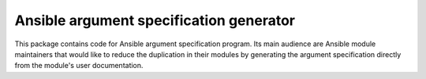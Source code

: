 Ansible argument specification generator
========================================

This package contains code for Ansible argument specification program. Its main
audience are Ansible module maintainers that would like to reduce the
duplication in their modules by generating the argument specification directly
from the module's user documentation.

